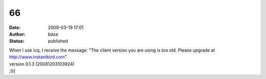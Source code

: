 66
##
:date: 2009-03-19 17:01
:author: baza
:status: published

| When I use icq, I receive the message: "The client version you are using is too old. Please upgrade at http://www.instantbird.com".
| version 0.1.3 (20081203103924)
| ;(((
